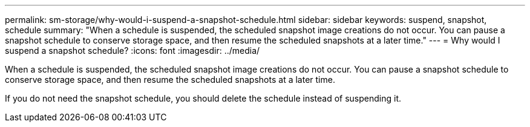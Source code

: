 ---
permalink: sm-storage/why-would-i-suspend-a-snapshot-schedule.html
sidebar: sidebar
keywords: suspend, snapshot, schedule
summary: "When a schedule is suspended, the scheduled snapshot image creations do not occur. You can pause a snapshot schedule to conserve storage space, and then resume the scheduled snapshots at a later time."
---
= Why would I suspend a snapshot schedule?
:icons: font
:imagesdir: ../media/

[.lead]
When a schedule is suspended, the scheduled snapshot image creations do not occur. You can pause a snapshot schedule to conserve storage space, and then resume the scheduled snapshots at a later time.

If you do not need the snapshot schedule, you should delete the schedule instead of suspending it.
